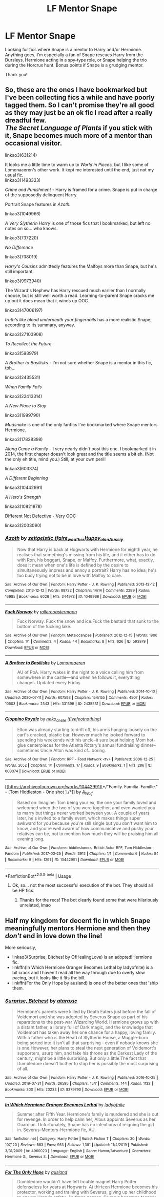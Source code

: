 #+TITLE: LF Mentor Snape

* LF Mentor Snape
:PROPERTIES:
:Author: Flye_Autumne
:Score: 3
:DateUnix: 1595178790.0
:DateShort: 2020-Jul-19
:FlairText: Request
:END:
Looking for fics where Snape is a mentor to Harry and/or Hermione. Anything goes, I'm especially a fan of Snape rescues Harry from the Dursleys, Hermione acting in a spy-type role, or Snape helping the trio during the Horcrux hunt. Bonus points if Snape is a grudging mentor.

Thank you!


** So, these are the ones I have bookmarked but I've been collecting fics a while and have poorly tagged them. So I can't promise they're all good as they may just be an ok fic I read after a really dreadful few.\\
/The Secret Language of Plants/ if you stick with it, Snape becomes much more of a mentor than occasional visitor.

linkao3(631214)

It looks me a little time to warm up to /World in Pieces,/ but I like some of Lomonaaeren's other work. It kept me interested until the end, just not my usual fic.\\
linkao3(1493333)

/Crime and Punishment/ - Harry is framed for a crime. Snape is put in charge of the supposedly delinquent Harry.

Portrait Snape features in /Azoth./

linkao3(1049966)

/A Very Slytherin Harry/ is one of those fics that I bookmarked, but left no notes on so... who knows.

linkao3(737220)

/No Difference/

linkao3(708019)

/Harry's Cousins/ admittedly features the Malfoys more than Snape, but he's still important.

linkao3(9973940)

The Wizard's Nephew has Harry rescued much earlier than I normally choose, but is still well worth a read. Learning-to-parent Snape cracks me up but it does mean that it winds up OOC.

linkao3(47006197)

/truth's like blood underneath your fingernails/ has a more realistic Snape, according to its summary, anyway.

linkao3(27103908)

/To Recollect the Future/

linkao3(593979)

/A Brother to Basilisks/ - I'm not sure whether Snape is a mentor in this fic, tbh...

linkao3(2435531)

/When Family Fails/

linkao3(22413314)

/A New Place to Stay/

linkao3(1999790)

/Mudsnake/ is one of the only fanfics I've bookmarked where Snape mentors Hermione.

linkao3(17828398)

/Along Came a Family/ - I very nearly didn't post this one. I bookmarked it in 2014, the first chapter doesn't look great and the title seems a bit eh. (Not the only eh title, mind you.) Still, at your own peril!

linkao3(603374)

/A Different Beginning/

linkao3(10442991)

/A Hero's Strength/

linkao3(10821878)

Different Not Defective - Very OOC

linkao3(2003090)
:PROPERTIES:
:Author: Luna-shovegood
:Score: 5
:DateUnix: 1595189922.0
:DateShort: 2020-Jul-20
:END:

*** [[https://archiveofourown.org/works/1049966][*/Azoth/*]] by [[https://www.archiveofourown.org/users/faire_weather/pseuds/zeitgeistic/users/tupoy_olen/pseuds/tupoy_olen/users/Aussiy/pseuds/Aussiy][/zeitgeistic (faire_weather)tupoy_olenAussiy/]]

#+begin_quote
  Now that Harry is back at Hogwarts with Hermione for eighth year, he realises that something's missing from his life, and it either has to do with Ron, his boggart, Snape, or Malfoy. Furthermore, what, exactly, does it mean when one's life is defined by the desire to simultaneously impress and annoy a portrait? Harry has no idea; he's too busy trying not to be in love with Malfoy to care.
#+end_quote

^{/Site/:} ^{Archive} ^{of} ^{Our} ^{Own} ^{*|*} ^{/Fandom/:} ^{Harry} ^{Potter} ^{-} ^{J.} ^{K.} ^{Rowling} ^{*|*} ^{/Published/:} ^{2013-12-12} ^{*|*} ^{/Completed/:} ^{2013-12-12} ^{*|*} ^{/Words/:} ^{88722} ^{*|*} ^{/Chapters/:} ^{14/14} ^{*|*} ^{/Comments/:} ^{2289} ^{*|*} ^{/Kudos/:} ^{16985} ^{*|*} ^{/Bookmarks/:} ^{6026} ^{*|*} ^{/Hits/:} ^{344973} ^{*|*} ^{/ID/:} ^{1049966} ^{*|*} ^{/Download/:} ^{[[https://archiveofourown.org/downloads/1049966/Azoth.epub?updated_at=1592352212][EPUB]]} ^{or} ^{[[https://archiveofourown.org/downloads/1049966/Azoth.mobi?updated_at=1592352212][MOBI]]}

--------------

[[https://archiveofourown.org/works/593979][*/Fuck Norway/*]] by [[https://www.archiveofourown.org/users/rollercoastermoon/pseuds/rollercoastermoon][/rollercoastermoon/]]

#+begin_quote
  Fuck Norway. Fuck the snow and ice.Fuck the bastard that sunk to the bottom of the fucking lake.
#+end_quote

^{/Site/:} ^{Archive} ^{of} ^{Our} ^{Own} ^{*|*} ^{/Fandom/:} ^{Metalocalypse} ^{*|*} ^{/Published/:} ^{2012-12-15} ^{*|*} ^{/Words/:} ^{1906} ^{*|*} ^{/Chapters/:} ^{1/1} ^{*|*} ^{/Comments/:} ^{4} ^{*|*} ^{/Kudos/:} ^{44} ^{*|*} ^{/Bookmarks/:} ^{8} ^{*|*} ^{/Hits/:} ^{626} ^{*|*} ^{/ID/:} ^{593979} ^{*|*} ^{/Download/:} ^{[[https://archiveofourown.org/downloads/593979/Fuck%20Norway.epub?updated_at=1594857634][EPUB]]} ^{or} ^{[[https://archiveofourown.org/downloads/593979/Fuck%20Norway.mobi?updated_at=1594857634][MOBI]]}

--------------

[[https://archiveofourown.org/works/2435531][*/A Brother to Basilisks/*]] by [[https://www.archiveofourown.org/users/Lomonaaeren/pseuds/Lomonaaeren][/Lomonaaeren/]]

#+begin_quote
  AU of PoA. Harry wakes in the night to a voice calling him from somewhere in the castle---and when he follows it, everything changes. Updated every Friday.
#+end_quote

^{/Site/:} ^{Archive} ^{of} ^{Our} ^{Own} ^{*|*} ^{/Fandom/:} ^{Harry} ^{Potter} ^{-} ^{J.} ^{K.} ^{Rowling} ^{*|*} ^{/Published/:} ^{2014-10-10} ^{*|*} ^{/Updated/:} ^{2020-07-11} ^{*|*} ^{/Words/:} ^{607593} ^{*|*} ^{/Chapters/:} ^{154/155} ^{*|*} ^{/Comments/:} ^{4507} ^{*|*} ^{/Kudos/:} ^{10503} ^{*|*} ^{/Bookmarks/:} ^{2343} ^{*|*} ^{/Hits/:} ^{331399} ^{*|*} ^{/ID/:} ^{2435531} ^{*|*} ^{/Download/:} ^{[[https://archiveofourown.org/downloads/2435531/A%20Brother%20to%20Basilisks.epub?updated_at=1594470240][EPUB]]} ^{or} ^{[[https://archiveofourown.org/downloads/2435531/A%20Brother%20to%20Basilisks.mobi?updated_at=1594470240][MOBI]]}

--------------

[[https://archiveofourown.org/works/603374][*/Cioppino Royale/*]] by [[https://www.archiveofourown.org/users/fivefootnothing/pseuds/neko_chelle][/neko_chelle (fivefootnothing)/]]

#+begin_quote
  Elton was already starting to drift off, his arms hanging loosely on the cart's cracked, plastic bar. However much he looked forward to spending his weekends with his uncle--it sure beat helping Mom hot-glue centerpieces for the Atlanta Rotary's annual fundraising dinner--sometimes Uncle Alton was kind of...boring.
#+end_quote

^{/Site/:} ^{Archive} ^{of} ^{Our} ^{Own} ^{*|*} ^{/Fandom/:} ^{RPF} ^{-} ^{Food} ^{Network} ^{<tv>} ^{*|*} ^{/Published/:} ^{2006-12-25} ^{*|*} ^{/Words/:} ^{2652} ^{*|*} ^{/Chapters/:} ^{1/1} ^{*|*} ^{/Comments/:} ^{17} ^{*|*} ^{/Kudos/:} ^{9} ^{*|*} ^{/Bookmarks/:} ^{1} ^{*|*} ^{/Hits/:} ^{286} ^{*|*} ^{/ID/:} ^{603374} ^{*|*} ^{/Download/:} ^{[[https://archiveofourown.org/downloads/603374/Cioppino%20Royale.epub?updated_at=1400267039][EPUB]]} ^{or} ^{[[https://archiveofourown.org/downloads/603374/Cioppino%20Royale.mobi?updated_at=1400267039][MOBI]]}

--------------

[[https://archiveofourown.org/works/10442991][*/"Family. Familia. Famille." - [Tom Hiddleston - One shot ]./*]] by [[https://www.archiveofourown.org/users/A_Wolf/pseuds/A_Wolf][/A_Wolf/]]

#+begin_quote
  Based on: Imagine: Tom being your ex, the one your family loved and welcomed when the two of you were together, and even wanted you to marry but things never worked between you. A couple of years later, he's invited to a family event, which makes things super awkward for you because you're still single but you don't want him to know, and you're well aware of how communicative and pushy your relatives can be, not to mention how much they will be praising him all evening long.
#+end_quote

^{/Site/:} ^{Archive} ^{of} ^{Our} ^{Own} ^{*|*} ^{/Fandoms/:} ^{hiddlestoners,} ^{British} ^{Actor} ^{RPF,} ^{Tom} ^{Hiddleston} ^{-} ^{Fandom} ^{*|*} ^{/Published/:} ^{2017-03-25} ^{*|*} ^{/Words/:} ^{3912} ^{*|*} ^{/Chapters/:} ^{1/1} ^{*|*} ^{/Comments/:} ^{6} ^{*|*} ^{/Kudos/:} ^{84} ^{*|*} ^{/Bookmarks/:} ^{9} ^{*|*} ^{/Hits/:} ^{1291} ^{*|*} ^{/ID/:} ^{10442991} ^{*|*} ^{/Download/:} ^{[[https://archiveofourown.org/downloads/10442991/Family%20Familia%20Famille%20-.epub?updated_at=1490485268][EPUB]]} ^{or} ^{[[https://archiveofourown.org/downloads/10442991/Family%20Familia%20Famille%20-.mobi?updated_at=1490485268][MOBI]]}

--------------

*FanfictionBot*^{2.0.0-beta} | [[https://github.com/tusing/reddit-ffn-bot/wiki/Usage][Usage]]
:PROPERTIES:
:Author: FanfictionBot
:Score: 1
:DateUnix: 1595189951.0
:DateShort: 2020-Jul-20
:END:

**** Ok, so... not the most successful execution of the bot. They should all be HP fics.
:PROPERTIES:
:Author: Luna-shovegood
:Score: 4
:DateUnix: 1595190091.0
:DateShort: 2020-Jul-20
:END:

***** Thanks for the recs! The bot clearly found some that were hilariously unrelated, lmao
:PROPERTIES:
:Author: Flye_Autumne
:Score: 6
:DateUnix: 1595197190.0
:DateShort: 2020-Jul-20
:END:


** Half my kingdom for decent fic in which Snape meaningfully mentors Hermione and then they /don't/ end in love down the line!

More seriously,

- linkao3(Surprise, Bitches! by OfHealingLove) is an adopted!Hermione fic.
- linkffn(In Which Hermione Granger Becomes Lethal by ladyofnite) is a bit crack and I haven't read all the way through due to overly slow pacing, but it looks like it fits the bill.
- linkffn(For the Only Hope by ausland) is one of the better ones that 'ship them.
:PROPERTIES:
:Author: turbinicarpus
:Score: 3
:DateUnix: 1595202698.0
:DateShort: 2020-Jul-20
:END:

*** [[https://archiveofourown.org/works/8379790][*/Surprise, Bitches!/*]] by [[https://www.archiveofourown.org/users/ataraxic/pseuds/ataraxic][/ataraxic/]]

#+begin_quote
  Hermione's parents were killed by Death Eaters just before the fall of Voldemort and she was adopted by Severus Snape as part of his reparations to the post-war Wizarding World. Hermione grows up with a distant father, a library full of Dark magic, and the knowledge that Voldemort has taken away her one chance for a happy, loving family. With a father who is the Head of Slytherin House, a Muggle-born being sorted into it isn't all that surprising - even if nobody knows she is one.However, her plans to steal the next generation of Voldemort's supporters, usurp him, and take his throne as the Darkest Lady of the century, might be a little surprising. But only a little.The fact that Dumbledore doesn't bother to stop her is possibly the most surprising of all.
#+end_quote

^{/Site/:} ^{Archive} ^{of} ^{Our} ^{Own} ^{*|*} ^{/Fandom/:} ^{Harry} ^{Potter} ^{-} ^{J.} ^{K.} ^{Rowling} ^{*|*} ^{/Published/:} ^{2016-10-25} ^{*|*} ^{/Updated/:} ^{2019-07-31} ^{*|*} ^{/Words/:} ^{26595} ^{*|*} ^{/Chapters/:} ^{15/?} ^{*|*} ^{/Comments/:} ^{144} ^{*|*} ^{/Kudos/:} ^{1132} ^{*|*} ^{/Bookmarks/:} ^{300} ^{*|*} ^{/Hits/:} ^{20233} ^{*|*} ^{/ID/:} ^{8379790} ^{*|*} ^{/Download/:} ^{[[https://archiveofourown.org/downloads/8379790/Surprise%20Bitches.epub?updated_at=1583977346][EPUB]]} ^{or} ^{[[https://archiveofourown.org/downloads/8379790/Surprise%20Bitches.mobi?updated_at=1583977346][MOBI]]}

--------------

[[https://www.fanfiction.net/s/4960023/1/][*/In Which Hermione Granger Becomes Lethal/*]] by [[https://www.fanfiction.net/u/1833417/ladyofnite][/ladyofnite/]]

#+begin_quote
  Summer after Fifth Year. Hermione's family is murdered and she is out for revenge. In order to help calm her, Albus appoints Severus as her Guardian. Unfortunately, Snape has no intentions of reigning the girl in. Severus-Mentors-Hermione fic, AU.
#+end_quote

^{/Site/:} ^{fanfiction.net} ^{*|*} ^{/Category/:} ^{Harry} ^{Potter} ^{*|*} ^{/Rated/:} ^{Fiction} ^{T} ^{*|*} ^{/Chapters/:} ^{30} ^{*|*} ^{/Words/:} ^{107,120} ^{*|*} ^{/Reviews/:} ^{583} ^{*|*} ^{/Favs/:} ^{963} ^{*|*} ^{/Follows/:} ^{1,381} ^{*|*} ^{/Updated/:} ^{11/4/2019} ^{*|*} ^{/Published/:} ^{3/31/2009} ^{*|*} ^{/id/:} ^{4960023} ^{*|*} ^{/Language/:} ^{English} ^{*|*} ^{/Genre/:} ^{Humor/Adventure} ^{*|*} ^{/Characters/:} ^{Hermione} ^{G.,} ^{Severus} ^{S.} ^{*|*} ^{/Download/:} ^{[[http://www.ff2ebook.com/old/ffn-bot/index.php?id=4960023&source=ff&filetype=epub][EPUB]]} ^{or} ^{[[http://www.ff2ebook.com/old/ffn-bot/index.php?id=4960023&source=ff&filetype=mobi][MOBI]]}

--------------

[[https://www.fanfiction.net/s/9323348/1/][*/For The Only Hope/*]] by [[https://www.fanfiction.net/u/2441303/ausland][/ausland/]]

#+begin_quote
  Dumbledore wouldn't have left trouble magnet Harry Potter defenseless for years at Hogwarts. At thirteen Hermione becomes his protector, working and training with Severus, giving up her childhood to ensure Harry's safety. As times passes, Severus becomes teacher, mentor, friend, and eventually lover. A story of spies, plots, and love. M in Part Three. Winner of SSHG Best WIP Award.
#+end_quote

^{/Site/:} ^{fanfiction.net} ^{*|*} ^{/Category/:} ^{Harry} ^{Potter} ^{*|*} ^{/Rated/:} ^{Fiction} ^{M} ^{*|*} ^{/Chapters/:} ^{62} ^{*|*} ^{/Words/:} ^{447,482} ^{*|*} ^{/Reviews/:} ^{3,322} ^{*|*} ^{/Favs/:} ^{2,342} ^{*|*} ^{/Follows/:} ^{3,197} ^{*|*} ^{/Updated/:} ^{7/10} ^{*|*} ^{/Published/:} ^{5/24/2013} ^{*|*} ^{/id/:} ^{9323348} ^{*|*} ^{/Language/:} ^{English} ^{*|*} ^{/Genre/:} ^{Romance/Adventure} ^{*|*} ^{/Characters/:} ^{Hermione} ^{G.,} ^{Severus} ^{S.} ^{*|*} ^{/Download/:} ^{[[http://www.ff2ebook.com/old/ffn-bot/index.php?id=9323348&source=ff&filetype=epub][EPUB]]} ^{or} ^{[[http://www.ff2ebook.com/old/ffn-bot/index.php?id=9323348&source=ff&filetype=mobi][MOBI]]}

--------------

*FanfictionBot*^{2.0.0-beta} | [[https://github.com/tusing/reddit-ffn-bot/wiki/Usage][Usage]]
:PROPERTIES:
:Author: FanfictionBot
:Score: 1
:DateUnix: 1595202740.0
:DateShort: 2020-Jul-20
:END:


** I've read quite a few Snape!mentor fics over the years, and I think the ones that stand out have already been recc'd, but I have a few more :)

Harry Potter and the Enemy Within linkffn(3417954) - I remember this one being pretty good, but it's been a while since I read it. 6th year fic, if I recall correctly they find a way through Occlumency and the dark mark to battle Voldemort.

Stone of Dreams linkffn(10000538) - I found this one recently and really enjoyed it - it totally exceeded my expectations. As a child, Harry astral-projects or something to the dungeons at Hogwarts. Snape doesn't recognize him and assumes he's a ghost, and they build a relationship over the years preceding Harry's arrival at Hogwarts. I loved it, but updates stopped at such a cliff hanger point, so be forewarned.

Applied Cultural Anthropology linkffn(9238861) This one was pretty enjoyable, but I think fizzled out at some point for me. Hermione is sorted into Slytherin, and Snape is a de facto mentor here, though I think fades to the background a bit. Also, as someone with a degree in anthropology, imho I don't think the title has anything to do with the story, but it is catchy.

The Prefect's Portrait linkffn(1875189) I think this is Arsinoe de Blassenville's best story (shots fired). Hermione finds a portrait of Lily Evans, and uses it to bring her back to life, with unforeseen consequences. A fun story with a fast-moving plot as I remember. Mentor!Snape isn't the focus, but he definitely takes on a significant role as a mentor by the end. Pre-ship if you squint, but I'm pretty sure the full story is gen.
:PROPERTIES:
:Author: SharpieHighlighter
:Score: 2
:DateUnix: 1595220450.0
:DateShort: 2020-Jul-20
:END:

*** [[https://www.fanfiction.net/s/3417954/1/][*/Harry Potter and the Enemy Within/*]] by [[https://www.fanfiction.net/u/633246/Theowyn-of-HPG][/Theowyn of HPG/]]

#+begin_quote
  In his sixth year at Hogwarts, Harry's mental link to Voldemort is stronger than ever. Can Snape teach him to control the nightmarish visions? And is their connection the key to ending Voldemort's reign?
#+end_quote

^{/Site/:} ^{fanfiction.net} ^{*|*} ^{/Category/:} ^{Harry} ^{Potter} ^{*|*} ^{/Rated/:} ^{Fiction} ^{T} ^{*|*} ^{/Chapters/:} ^{19} ^{*|*} ^{/Words/:} ^{173,220} ^{*|*} ^{/Reviews/:} ^{519} ^{*|*} ^{/Favs/:} ^{1,537} ^{*|*} ^{/Follows/:} ^{341} ^{*|*} ^{/Updated/:} ^{3/27/2007} ^{*|*} ^{/Published/:} ^{2/28/2007} ^{*|*} ^{/Status/:} ^{Complete} ^{*|*} ^{/id/:} ^{3417954} ^{*|*} ^{/Language/:} ^{English} ^{*|*} ^{/Genre/:} ^{Angst} ^{*|*} ^{/Characters/:} ^{Harry} ^{P.,} ^{Severus} ^{S.} ^{*|*} ^{/Download/:} ^{[[http://www.ff2ebook.com/old/ffn-bot/index.php?id=3417954&source=ff&filetype=epub][EPUB]]} ^{or} ^{[[http://www.ff2ebook.com/old/ffn-bot/index.php?id=3417954&source=ff&filetype=mobi][MOBI]]}

--------------

[[https://www.fanfiction.net/s/10000538/1/][*/Stone of Dreams/*]] by [[https://www.fanfiction.net/u/1145040/Cordria][/Cordria/]]

#+begin_quote
  Harry is five when he starts to dream about a castle, strange magic, and a sour potions master. With Voldemort on the prowl for a way to reclaim his body, will Harry be able to hold off the darkness and save the soul of a former Death Eater from being consumed by his past?
#+end_quote

^{/Site/:} ^{fanfiction.net} ^{*|*} ^{/Category/:} ^{Harry} ^{Potter} ^{*|*} ^{/Rated/:} ^{Fiction} ^{K+} ^{*|*} ^{/Chapters/:} ^{18} ^{*|*} ^{/Words/:} ^{109,264} ^{*|*} ^{/Reviews/:} ^{524} ^{*|*} ^{/Favs/:} ^{528} ^{*|*} ^{/Follows/:} ^{726} ^{*|*} ^{/Updated/:} ^{4/3/2015} ^{*|*} ^{/Published/:} ^{1/6/2014} ^{*|*} ^{/id/:} ^{10000538} ^{*|*} ^{/Language/:} ^{English} ^{*|*} ^{/Characters/:} ^{Harry} ^{P.,} ^{Severus} ^{S.} ^{*|*} ^{/Download/:} ^{[[http://www.ff2ebook.com/old/ffn-bot/index.php?id=10000538&source=ff&filetype=epub][EPUB]]} ^{or} ^{[[http://www.ff2ebook.com/old/ffn-bot/index.php?id=10000538&source=ff&filetype=mobi][MOBI]]}

--------------

[[https://www.fanfiction.net/s/9238861/1/][*/Applied Cultural Anthropology, or/*]] by [[https://www.fanfiction.net/u/2675402/jacobk][/jacobk/]]

#+begin_quote
  ... How I Learned to Stop Worrying and Love the Cruciatus. Albus Dumbledore always worried about the parallels between Harry Potter and Tom Riddle. But let's be honest, Harry never really had the drive to be the next dark lord. Of course, things may have turned out quite differently if one of the other muggle-raised Gryffindors wound up in Slytherin instead.
#+end_quote

^{/Site/:} ^{fanfiction.net} ^{*|*} ^{/Category/:} ^{Harry} ^{Potter} ^{*|*} ^{/Rated/:} ^{Fiction} ^{T} ^{*|*} ^{/Chapters/:} ^{19} ^{*|*} ^{/Words/:} ^{168,240} ^{*|*} ^{/Reviews/:} ^{3,512} ^{*|*} ^{/Favs/:} ^{6,436} ^{*|*} ^{/Follows/:} ^{7,977} ^{*|*} ^{/Updated/:} ^{8/31/2017} ^{*|*} ^{/Published/:} ^{4/26/2013} ^{*|*} ^{/id/:} ^{9238861} ^{*|*} ^{/Language/:} ^{English} ^{*|*} ^{/Genre/:} ^{Adventure} ^{*|*} ^{/Characters/:} ^{Hermione} ^{G.,} ^{Severus} ^{S.} ^{*|*} ^{/Download/:} ^{[[http://www.ff2ebook.com/old/ffn-bot/index.php?id=9238861&source=ff&filetype=epub][EPUB]]} ^{or} ^{[[http://www.ff2ebook.com/old/ffn-bot/index.php?id=9238861&source=ff&filetype=mobi][MOBI]]}

--------------

[[https://www.fanfiction.net/s/1875189/1/][*/The Prefect's Portrait/*]] by [[https://www.fanfiction.net/u/352534/Arsinoe-de-Blassenville][/Arsinoe de Blassenville/]]

#+begin_quote
  Now AU sixth year.Hermione's quest for a quiet place to read leads to the discovery of a remarkable portrait. CHAPTER 18:The Order of Merlin. The living are celebrated, the dead remembered, and it is a new day for the wizarding world. Multifaceted Nominee
#+end_quote

^{/Site/:} ^{fanfiction.net} ^{*|*} ^{/Category/:} ^{Harry} ^{Potter} ^{*|*} ^{/Rated/:} ^{Fiction} ^{T} ^{*|*} ^{/Chapters/:} ^{18} ^{*|*} ^{/Words/:} ^{94,631} ^{*|*} ^{/Reviews/:} ^{793} ^{*|*} ^{/Favs/:} ^{830} ^{*|*} ^{/Follows/:} ^{165} ^{*|*} ^{/Updated/:} ^{1/9/2005} ^{*|*} ^{/Published/:} ^{5/23/2004} ^{*|*} ^{/Status/:} ^{Complete} ^{*|*} ^{/id/:} ^{1875189} ^{*|*} ^{/Language/:} ^{English} ^{*|*} ^{/Genre/:} ^{Drama} ^{*|*} ^{/Characters/:} ^{Severus} ^{S.,} ^{Hermione} ^{G.} ^{*|*} ^{/Download/:} ^{[[http://www.ff2ebook.com/old/ffn-bot/index.php?id=1875189&source=ff&filetype=epub][EPUB]]} ^{or} ^{[[http://www.ff2ebook.com/old/ffn-bot/index.php?id=1875189&source=ff&filetype=mobi][MOBI]]}

--------------

*FanfictionBot*^{2.0.0-beta} | [[https://github.com/tusing/reddit-ffn-bot/wiki/Usage][Usage]]
:PROPERTIES:
:Author: FanfictionBot
:Score: 1
:DateUnix: 1595220474.0
:DateShort: 2020-Jul-20
:END:


*** Damn, just saw that The Enemy Within was already recc'd and read! I hope some of my others are good!
:PROPERTIES:
:Author: SharpieHighlighter
:Score: 1
:DateUnix: 1595220571.0
:DateShort: 2020-Jul-20
:END:


** I literally have an entire folder of mentor Snape stories. You can easily find 500 stories by searching the [[https://archiveofourown.org/tags/search?utf8=%E2%9C%93&query%5Bname%5D=mentor+Snape&query%5Btype%5D=Freeform]["mentor Snape" tag]] on AO3.
:PROPERTIES:
:Author: JennaSayquah
:Score: 1
:DateUnix: 1595184399.0
:DateShort: 2020-Jul-19
:END:

*** Do you have a link to the folder? I've done a lot of sleuthing on ao3, and some of the stories under the tag are...interesting...
:PROPERTIES:
:Author: Flye_Autumne
:Score: 2
:DateUnix: 1595186666.0
:DateShort: 2020-Jul-19
:END:

**** It's my personal folder, not something I can link to. Here are some recs:

[[https://archiveofourown.org/series/1078446][Choices Series]] by Lomonaaeren, starting with Other People's Choices linkffn(12271480). First two books finished, third just started.

Better Be Slytherin! by Jharad17 linkffn(3736151)

The Best Revenge and Time of the Basilisk by Arsinoe de Blassenville linkffn(4912291; 5843959)

[[https://archiveofourown.org/series/14893][Redefining Life Series]] by OliverSnape. Starts with The Definition of Home linkffn(5878880)

Far Beyond a Promise Kept by Oliver Snape linkffn(8646550)

To Shape and Change by Blueowl linkffn(6413108)

Finding a Family and a Home by Hestia includes Hermione among the mentored students. It's on ffn piecemeal --- first story is Finding a Family linkffn(4360923) --- but it's much easier to read on [[http://www.potionsandsnitches.org/fanfiction/viewstory.php?sid=1663][Potions & Snitches]].

Harry the Weapon by Slytherinsal linkffn(12834497)

Harry's New Home by kbinnz linkffn(4437151) Some people have a problem with the physical assault in the prequel, but you don't need that to enjoy this story.

Hindsight by Loralee linkffn(3160980)

Never Alone by JulzPadfootMoony linkffn(4802872)

Blood Protection by Sheankelor linkao3(13830762)

A Different Messenger by SophrionaSphinx (unfinished) linkffn(5602286)

No More by CrimsonWriter (AKA The Seven of Us) linkao3(12337251) linkffn(10587614)

A Sleeping Dragon Poked Awake by Genuka linkao3(17515094)

Some People Never Learn from Their Mistakes by Elvirakitties (in progress) linkao3(7483032)

Harry Potter and the Battle of Wills by Jocelyn linkffn(2009130)

[[https://archiveofourown.org/series/1237073][Severus Snape and the Boy Who Lived series]] by seekeronthepath (in progress), starting with The Hogwarts Potions Professor linkao3(15475770)

The Vow and Its Consequences by DebsTheSlytherinSnapeFan linkao3(2713355)
:PROPERTIES:
:Author: JennaSayquah
:Score: 2
:DateUnix: 1595207616.0
:DateShort: 2020-Jul-20
:END:

***** [[https://archiveofourown.org/works/13830762][*/Blood Protection/*]] by [[https://www.archiveofourown.org/users/sheankelor/pseuds/sheankelor][/sheankelor/]]

#+begin_quote
  Always Protector does just that, it protects from anything and everything that the caster thinks of as a danger at any time, no matter what. Severus cast it on the Potter family, but it could only protect one. This is a Snape rescues Harry from the Dursleys tale.
#+end_quote

^{/Site/:} ^{Archive} ^{of} ^{Our} ^{Own} ^{*|*} ^{/Fandom/:} ^{Harry} ^{Potter} ^{-} ^{J.} ^{K.} ^{Rowling} ^{*|*} ^{/Published/:} ^{2018-03-01} ^{*|*} ^{/Completed/:} ^{2018-08-26} ^{*|*} ^{/Words/:} ^{61520} ^{*|*} ^{/Chapters/:} ^{10/10} ^{*|*} ^{/Comments/:} ^{92} ^{*|*} ^{/Kudos/:} ^{446} ^{*|*} ^{/Bookmarks/:} ^{145} ^{*|*} ^{/Hits/:} ^{5858} ^{*|*} ^{/ID/:} ^{13830762} ^{*|*} ^{/Download/:} ^{[[https://archiveofourown.org/downloads/13830762/Blood%20Protection.epub?updated_at=1535288433][EPUB]]} ^{or} ^{[[https://archiveofourown.org/downloads/13830762/Blood%20Protection.mobi?updated_at=1535288433][MOBI]]}

--------------

[[https://archiveofourown.org/works/12337251][*/No More/*]] by [[https://www.archiveofourown.org/users/CrimsonWriter/pseuds/CrimsonWriter][/CrimsonWriter/]]

#+begin_quote
  The Power He Knows Not helps Harry escape his abusive relatives at a young age. There is no looking back. Reborn from his ashes: Jim Evans, Shifter extraordinaire.Published: 10/15/2017 (mm/dd/yyyy)
#+end_quote

^{/Site/:} ^{Archive} ^{of} ^{Our} ^{Own} ^{*|*} ^{/Fandom/:} ^{Harry} ^{Potter} ^{-} ^{J.} ^{K.} ^{Rowling} ^{*|*} ^{/Published/:} ^{2017-10-16} ^{*|*} ^{/Words/:} ^{15829} ^{*|*} ^{/Chapters/:} ^{1/1} ^{*|*} ^{/Comments/:} ^{24} ^{*|*} ^{/Kudos/:} ^{304} ^{*|*} ^{/Bookmarks/:} ^{85} ^{*|*} ^{/Hits/:} ^{4555} ^{*|*} ^{/ID/:} ^{12337251} ^{*|*} ^{/Download/:} ^{[[https://archiveofourown.org/downloads/12337251/No%20More.epub?updated_at=1510178576][EPUB]]} ^{or} ^{[[https://archiveofourown.org/downloads/12337251/No%20More.mobi?updated_at=1510178576][MOBI]]}

--------------

[[https://archiveofourown.org/works/17515094][*/A Sleeping Dragon Poked Awake/*]] by [[https://www.archiveofourown.org/users/Genuka/pseuds/Genuka][/Genuka/]]

#+begin_quote
  Harry spectacularly looses his temper at his trial before fifth year, issues an ultimatum to the entire Wizengamot, arbitrarily assigns Snape as his new guardian, and storms off to the Goblins for sanctuary....Oh and did I mention that he openly announced they had treated him badly enough that he was now willing to side with the Dark Lord?Let the chaos begin!
#+end_quote

^{/Site/:} ^{Archive} ^{of} ^{Our} ^{Own} ^{*|*} ^{/Fandom/:} ^{Harry} ^{Potter} ^{-} ^{J.} ^{K.} ^{Rowling} ^{*|*} ^{/Published/:} ^{2019-01-23} ^{*|*} ^{/Completed/:} ^{2019-03-06} ^{*|*} ^{/Words/:} ^{17047} ^{*|*} ^{/Chapters/:} ^{8/8} ^{*|*} ^{/Comments/:} ^{433} ^{*|*} ^{/Kudos/:} ^{2197} ^{*|*} ^{/Bookmarks/:} ^{623} ^{*|*} ^{/Hits/:} ^{27539} ^{*|*} ^{/ID/:} ^{17515094} ^{*|*} ^{/Download/:} ^{[[https://archiveofourown.org/downloads/17515094/A%20Sleeping%20Dragon%20Poked.epub?updated_at=1590407482][EPUB]]} ^{or} ^{[[https://archiveofourown.org/downloads/17515094/A%20Sleeping%20Dragon%20Poked.mobi?updated_at=1590407482][MOBI]]}

--------------

[[https://archiveofourown.org/works/7483032][*/Some People Never Learn From Their Mistakes/*]] by [[https://www.archiveofourown.org/users/elvirakitties/pseuds/elvirakitties][/elvirakitties/]]

#+begin_quote
  A fix-it in one way but not in the way you expect.
#+end_quote

^{/Site/:} ^{Archive} ^{of} ^{Our} ^{Own} ^{*|*} ^{/Fandom/:} ^{Harry} ^{Potter} ^{-} ^{J.} ^{K.} ^{Rowling} ^{*|*} ^{/Published/:} ^{2016-07-14} ^{*|*} ^{/Updated/:} ^{2020-03-03} ^{*|*} ^{/Words/:} ^{42659} ^{*|*} ^{/Chapters/:} ^{16/?} ^{*|*} ^{/Comments/:} ^{809} ^{*|*} ^{/Kudos/:} ^{3917} ^{*|*} ^{/Bookmarks/:} ^{955} ^{*|*} ^{/Hits/:} ^{93371} ^{*|*} ^{/ID/:} ^{7483032} ^{*|*} ^{/Download/:} ^{[[https://archiveofourown.org/downloads/7483032/Some%20People%20Never%20Learn.epub?updated_at=1583217560][EPUB]]} ^{or} ^{[[https://archiveofourown.org/downloads/7483032/Some%20People%20Never%20Learn.mobi?updated_at=1583217560][MOBI]]}

--------------

[[https://archiveofourown.org/works/15475770][*/The Hogwarts Potions Professor/*]] by [[https://www.archiveofourown.org/users/seekeronthepath/pseuds/seekeronthepath/users/Matteic/pseuds/Matteic/users/Matteic/pseuds/Matteic_FR][/seekeronthepathMatteicMatteic_FR (Matteic)/]]

#+begin_quote
  An exploration of what a strict, unapproachable, safety-conscious potions teacher MIGHT have been like.Featuring homework feedback, discussions between teachers, and a growing awareness that Potter is not quite what Severus was expecting...
#+end_quote

^{/Site/:} ^{Archive} ^{of} ^{Our} ^{Own} ^{*|*} ^{/Fandom/:} ^{Harry} ^{Potter} ^{-} ^{J.} ^{K.} ^{Rowling} ^{*|*} ^{/Published/:} ^{2018-07-29} ^{*|*} ^{/Completed/:} ^{2019-01-03} ^{*|*} ^{/Words/:} ^{11191} ^{*|*} ^{/Chapters/:} ^{22/22} ^{*|*} ^{/Comments/:} ^{423} ^{*|*} ^{/Kudos/:} ^{2324} ^{*|*} ^{/Bookmarks/:} ^{369} ^{*|*} ^{/Hits/:} ^{28971} ^{*|*} ^{/ID/:} ^{15475770} ^{*|*} ^{/Download/:} ^{[[https://archiveofourown.org/downloads/15475770/The%20Hogwarts%20Potions.epub?updated_at=1566770782][EPUB]]} ^{or} ^{[[https://archiveofourown.org/downloads/15475770/The%20Hogwarts%20Potions.mobi?updated_at=1566770782][MOBI]]}

--------------

[[https://archiveofourown.org/works/2713355][*/The Vow And Its Consequences/*]] by [[https://www.archiveofourown.org/users/DebsTheSlytherinSnapeFan/pseuds/DebsTheSlytherinSnapeFan][/DebsTheSlytherinSnapeFan/]]

#+begin_quote
  Dudley Dursley demands to go to the fair, which happens to be in Cokeworth, where Petunia and Lily grew up. It's also the place of residence where our favourite dungeon bat resides. They go during the summer holidays...needless to say the vow Severus Snape swore comes into play with long lasting ramifications. For who? Albus Dumbledore? Lord Voldemort? Severus Snape? Well everyone is about to find out.
#+end_quote

^{/Site/:} ^{Archive} ^{of} ^{Our} ^{Own} ^{*|*} ^{/Fandom/:} ^{Harry} ^{Potter} ^{-} ^{J.} ^{K.} ^{Rowling} ^{*|*} ^{/Published/:} ^{2014-12-03} ^{*|*} ^{/Completed/:} ^{2020-03-10} ^{*|*} ^{/Words/:} ^{148699} ^{*|*} ^{/Chapters/:} ^{46/46} ^{*|*} ^{/Comments/:} ^{307} ^{*|*} ^{/Kudos/:} ^{1664} ^{*|*} ^{/Bookmarks/:} ^{554} ^{*|*} ^{/Hits/:} ^{37997} ^{*|*} ^{/ID/:} ^{2713355} ^{*|*} ^{/Download/:} ^{[[https://archiveofourown.org/downloads/2713355/The%20Vow%20And%20Its.epub?updated_at=1585591333][EPUB]]} ^{or} ^{[[https://archiveofourown.org/downloads/2713355/The%20Vow%20And%20Its.mobi?updated_at=1585591333][MOBI]]}

--------------

[[https://www.fanfiction.net/s/12271480/1/][*/Other People's Choices/*]] by [[https://www.fanfiction.net/u/1265079/Lomonaaeren][/Lomonaaeren/]]

#+begin_quote
  AU. The Sorting Hat doesn't just let the Sword go when it falls on Harry's head in the Chamber, but also Sorts him again, this time into Slytherin. Harry is furious and terrified, and the adults aren't helping much. COMPLETE, sequel to come.
#+end_quote

^{/Site/:} ^{fanfiction.net} ^{*|*} ^{/Category/:} ^{Harry} ^{Potter} ^{*|*} ^{/Rated/:} ^{Fiction} ^{T} ^{*|*} ^{/Chapters/:} ^{61} ^{*|*} ^{/Words/:} ^{191,253} ^{*|*} ^{/Reviews/:} ^{2,529} ^{*|*} ^{/Favs/:} ^{3,810} ^{*|*} ^{/Follows/:} ^{3,848} ^{*|*} ^{/Updated/:} ^{7/23/2018} ^{*|*} ^{/Published/:} ^{12/12/2016} ^{*|*} ^{/Status/:} ^{Complete} ^{*|*} ^{/id/:} ^{12271480} ^{*|*} ^{/Language/:} ^{English} ^{*|*} ^{/Genre/:} ^{Angst/Drama} ^{*|*} ^{/Characters/:} ^{Harry} ^{P.,} ^{Severus} ^{S.,} ^{Sorting} ^{Hat} ^{*|*} ^{/Download/:} ^{[[http://www.ff2ebook.com/old/ffn-bot/index.php?id=12271480&source=ff&filetype=epub][EPUB]]} ^{or} ^{[[http://www.ff2ebook.com/old/ffn-bot/index.php?id=12271480&source=ff&filetype=mobi][MOBI]]}

--------------

*FanfictionBot*^{2.0.0-beta} | [[https://github.com/tusing/reddit-ffn-bot/wiki/Usage][Usage]]
:PROPERTIES:
:Author: FanfictionBot
:Score: 1
:DateUnix: 1595207676.0
:DateShort: 2020-Jul-20
:END:


** linkffn([[https://m.fanfiction.net/s/3417954/1/Harry-Potter-and-the-Enemy-Within]])
:PROPERTIES:
:Author: Llolola
:Score: 1
:DateUnix: 1595187655.0
:DateShort: 2020-Jul-20
:END:

*** I actually just read this one! Thanks for the rec though!
:PROPERTIES:
:Author: Flye_Autumne
:Score: 2
:DateUnix: 1595188022.0
:DateShort: 2020-Jul-20
:END:


*** [[https://www.fanfiction.net/s/3417954/1/][*/Harry Potter and the Enemy Within/*]] by [[https://www.fanfiction.net/u/633246/Theowyn-of-HPG][/Theowyn of HPG/]]

#+begin_quote
  In his sixth year at Hogwarts, Harry's mental link to Voldemort is stronger than ever. Can Snape teach him to control the nightmarish visions? And is their connection the key to ending Voldemort's reign?
#+end_quote

^{/Site/:} ^{fanfiction.net} ^{*|*} ^{/Category/:} ^{Harry} ^{Potter} ^{*|*} ^{/Rated/:} ^{Fiction} ^{T} ^{*|*} ^{/Chapters/:} ^{19} ^{*|*} ^{/Words/:} ^{173,220} ^{*|*} ^{/Reviews/:} ^{519} ^{*|*} ^{/Favs/:} ^{1,537} ^{*|*} ^{/Follows/:} ^{341} ^{*|*} ^{/Updated/:} ^{3/27/2007} ^{*|*} ^{/Published/:} ^{2/28/2007} ^{*|*} ^{/Status/:} ^{Complete} ^{*|*} ^{/id/:} ^{3417954} ^{*|*} ^{/Language/:} ^{English} ^{*|*} ^{/Genre/:} ^{Angst} ^{*|*} ^{/Characters/:} ^{Harry} ^{P.,} ^{Severus} ^{S.} ^{*|*} ^{/Download/:} ^{[[http://www.ff2ebook.com/old/ffn-bot/index.php?id=3417954&source=ff&filetype=epub][EPUB]]} ^{or} ^{[[http://www.ff2ebook.com/old/ffn-bot/index.php?id=3417954&source=ff&filetype=mobi][MOBI]]}

--------------

*FanfictionBot*^{2.0.0-beta} | [[https://github.com/tusing/reddit-ffn-bot/wiki/Usage][Usage]]
:PROPERTIES:
:Author: FanfictionBot
:Score: 1
:DateUnix: 1595187674.0
:DateShort: 2020-Jul-20
:END:


** You've probably already read these but just in case:

linkffn(The Best Revenge; To Shape and Change)
:PROPERTIES:
:Author: sailingg
:Score: 1
:DateUnix: 1595226323.0
:DateShort: 2020-Jul-20
:END:

*** [[https://www.fanfiction.net/s/4912291/1/][*/The Best Revenge/*]] by [[https://www.fanfiction.net/u/352534/Arsinoe-de-Blassenville][/Arsinoe de Blassenville/]]

#+begin_quote
  AU. Yes, the old Snape retrieves Harry from the Dursleys formula. I just had to write one. Everything changes, because the best revenge is living well. T for Mentor Snape's occasional naughty language. Supportive Minerva. Over three million hits!
#+end_quote

^{/Site/:} ^{fanfiction.net} ^{*|*} ^{/Category/:} ^{Harry} ^{Potter} ^{*|*} ^{/Rated/:} ^{Fiction} ^{T} ^{*|*} ^{/Chapters/:} ^{47} ^{*|*} ^{/Words/:} ^{213,669} ^{*|*} ^{/Reviews/:} ^{6,846} ^{*|*} ^{/Favs/:} ^{10,428} ^{*|*} ^{/Follows/:} ^{5,208} ^{*|*} ^{/Updated/:} ^{9/10/2011} ^{*|*} ^{/Published/:} ^{3/9/2009} ^{*|*} ^{/Status/:} ^{Complete} ^{*|*} ^{/id/:} ^{4912291} ^{*|*} ^{/Language/:} ^{English} ^{*|*} ^{/Genre/:} ^{Drama/Adventure} ^{*|*} ^{/Characters/:} ^{Harry} ^{P.,} ^{Severus} ^{S.} ^{*|*} ^{/Download/:} ^{[[http://www.ff2ebook.com/old/ffn-bot/index.php?id=4912291&source=ff&filetype=epub][EPUB]]} ^{or} ^{[[http://www.ff2ebook.com/old/ffn-bot/index.php?id=4912291&source=ff&filetype=mobi][MOBI]]}

--------------

[[https://www.fanfiction.net/s/6413108/1/][*/To Shape and Change/*]] by [[https://www.fanfiction.net/u/1201799/Blueowl][/Blueowl/]]

#+begin_quote
  AU. Time Travel. Snape goes back in time, holding the knowledge of what is to come if he fails. No longer holding a grudge, he seeks to shape Harry into the greatest wizard of all time, starting on the day Hagrid took Harry to Diagon Alley. No Horcruxes.
#+end_quote

^{/Site/:} ^{fanfiction.net} ^{*|*} ^{/Category/:} ^{Harry} ^{Potter} ^{*|*} ^{/Rated/:} ^{Fiction} ^{T} ^{*|*} ^{/Chapters/:} ^{34} ^{*|*} ^{/Words/:} ^{232,332} ^{*|*} ^{/Reviews/:} ^{10,011} ^{*|*} ^{/Favs/:} ^{23,450} ^{*|*} ^{/Follows/:} ^{13,601} ^{*|*} ^{/Updated/:} ^{3/16/2014} ^{*|*} ^{/Published/:} ^{10/20/2010} ^{*|*} ^{/Status/:} ^{Complete} ^{*|*} ^{/id/:} ^{6413108} ^{*|*} ^{/Language/:} ^{English} ^{*|*} ^{/Genre/:} ^{Adventure} ^{*|*} ^{/Characters/:} ^{Harry} ^{P.,} ^{Severus} ^{S.} ^{*|*} ^{/Download/:} ^{[[http://www.ff2ebook.com/old/ffn-bot/index.php?id=6413108&source=ff&filetype=epub][EPUB]]} ^{or} ^{[[http://www.ff2ebook.com/old/ffn-bot/index.php?id=6413108&source=ff&filetype=mobi][MOBI]]}

--------------

*FanfictionBot*^{2.0.0-beta} | [[https://github.com/tusing/reddit-ffn-bot/wiki/Usage][Usage]]
:PROPERTIES:
:Author: FanfictionBot
:Score: 1
:DateUnix: 1595226348.0
:DateShort: 2020-Jul-20
:END:


** If you don't mind Harriet rather than Harry, I strongly recommend Laventadorn's The Never Ending Road. The sequel is still updating infrequently, and will eventually become Snarriet but there's a good amount of mentoring with a wonderful characterisation of Snape, who remains a bitter, spiteful and sarcastic character. Sticks pretty closely to the stations of canon early on but imo is worth it for the beautiful writing. [[https://www.archiveofourown.org/series/455938]]

Would also recommend Grangerous' Phoenix trilogy for Snape mentoring Hermione from the end of OoTP onwards, including giving her private lessons in Occlumency and defence. Does end up as Snamione. Also notable for a really interesting and imaginative use of arithmancy and a backstory for Professor Vector that immediately became my headcanon. [[https://m.fanfiction.net/s/4763572/1/Phoenix-Song-or-Hermione-Granger-and-the-HB-P]]

I also enjoyed Oliver Snape's To Recollect The Future even though I'm not usually a fan of re-do time travel fics. Similarly Far Beyond A Promise Kept is well worth a read. Very strong mentor element in both of these although that does make Snape OOC pretty quickly. [[https://archiveofourown.org/works/365648/chapters/593979]]

Finally, if you like hurt/comfort mentor fics try Chrmisha's Last Will and Testament of Lily Evans Potter. It is an abused!Harry fic and has a lot of the usual tropes but I found it well written and engaging. The sequels get pretty dark and could be triggering for people so read with caution. [[https://m.fanfiction.net/s/6984029/1/Last-Will-and-Testament-of-Lily-Evans-Potter]]
:PROPERTIES:
:Author: redwoodword
:Score: 1
:DateUnix: 1595256648.0
:DateShort: 2020-Jul-20
:END:

*** I absolutely second The Never Ending Road, it is incredible. Speaking to the mentor aspect of it specifically, the development of the relationship between Snape and Harriet is so multilayered and organic---a beautifully written relationship arch that changes through the years. Also, it's interesting that you see Harriet take on some of her mentos' poorer qualities, follow their bad examples---I'm thinking of when she begins cursing, and how she got all of her best profanity from Snape, and later Sirius. There are other things as well, but that's the first that comes to mind. All the characters in this fic are multidimensional and flawed, and they are definitely some of my favorite portrayals.
:PROPERTIES:
:Author: SharpieHighlighter
:Score: 3
:DateUnix: 1595285394.0
:DateShort: 2020-Jul-21
:END:


*** u/turbinicarpus:
#+begin_quote
  Would also recommend Grangerous' Phoenix trilogy for Snape mentoring Hermione from the end of OoTP onwards, including giving her private lessons in Occlumency and defence.
#+end_quote

Sounds awesome, now...

#+begin_quote
  Does end up as Snamione.
#+end_quote

Sigh... If I skimmed the romantic bits and pretendded that they didn't happen, would there be any plot left? I know I sound snarky, but I actually want to know; beggars can't be choosers.
:PROPERTIES:
:Author: turbinicarpus
:Score: 1
:DateUnix: 1595339371.0
:DateShort: 2020-Jul-21
:END:

**** This would certainly work for the first part of the trilogy - they're mainly just having a crush on eachother at that point anyway so you could probably skim those paragraphs and it would still be fine.
:PROPERTIES:
:Author: redwoodword
:Score: 1
:DateUnix: 1595519116.0
:DateShort: 2020-Jul-23
:END:

